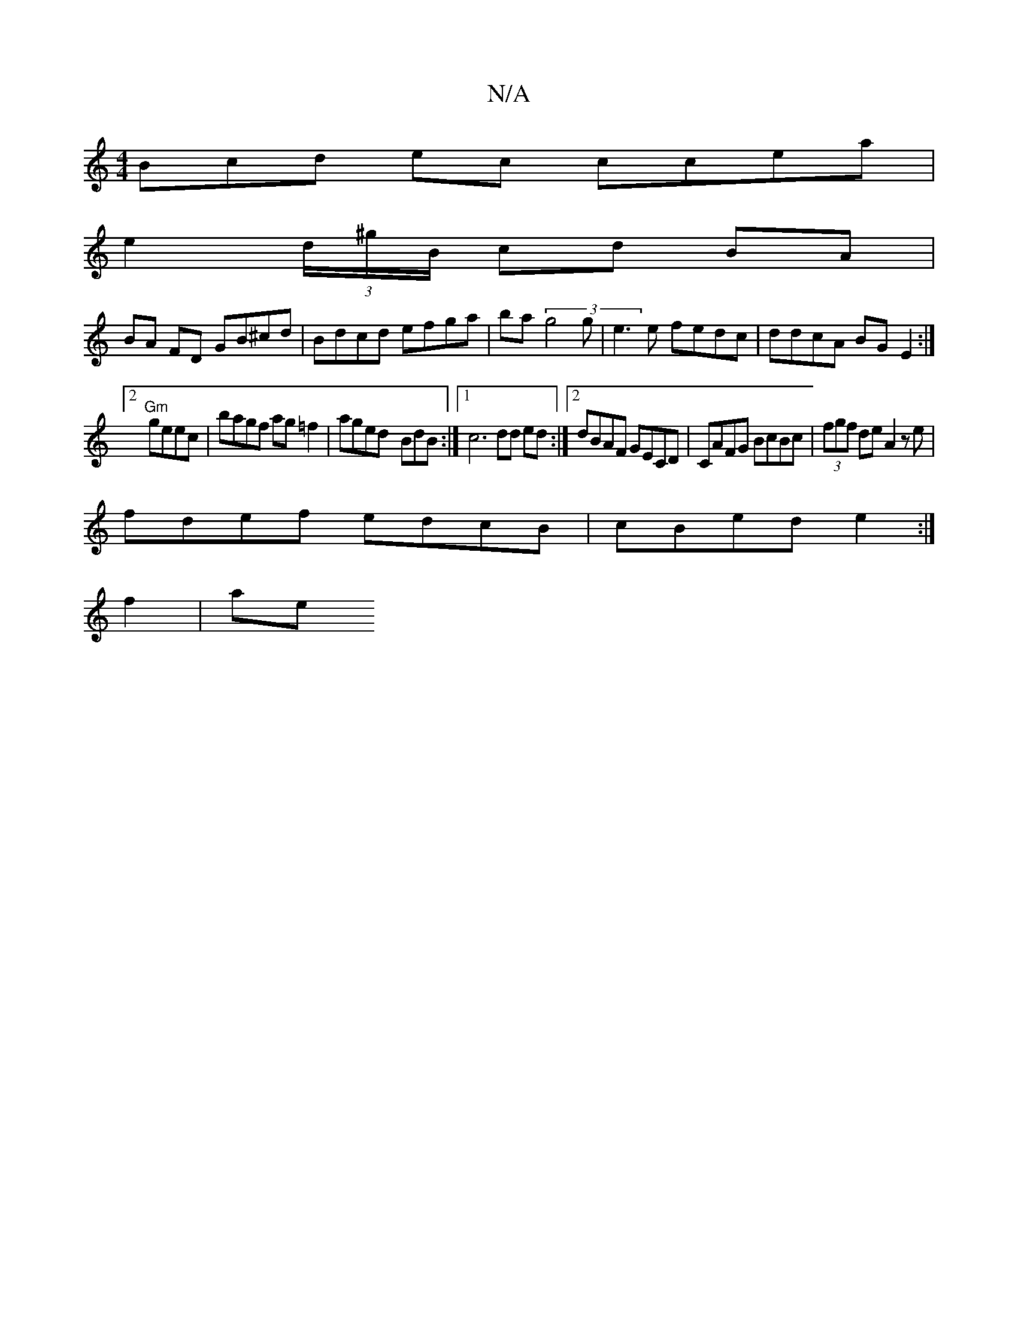 X:1
T:N/A
M:4/4
R:N/A
K:Cmajor
Bcd ec ccea|
e2 (3d/^g/B/ cd BA|
BA FD GB^cd|Bdcd efga|ba(3g4g | e3 e fedc|ddcA BG E2 :|
[2 "Gm" geec|bagf ag=f2|aged- BdB-:|1 c6 dd ed:|2 dBAF GECD|CAFG BcBc|(3fgf de A2 ze|
fdef edcB|cBed e2:|
f2|ae